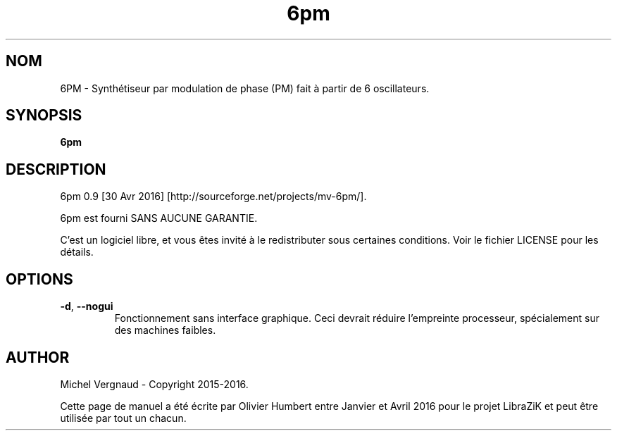 .TH 6pm "1" "Avril 2016" "6pm 0.9" "Commandes utilisateur"

.SH NOM
6PM \- Synthétiseur par modulation de phase (PM) fait à partir de 6 oscillateurs.

.SH SYNOPSIS
.B 6pm

.SH DESCRIPTION
6pm 0.9 [30 Avr 2016] [http://sourceforge.net/projects/mv\-6pm/].
.PP
6pm est fourni SANS AUCUNE GARANTIE.
.PP
C'est un logiciel libre, et vous êtes invité à le redistributer sous certaines conditions. Voir le fichier LICENSE pour les détails.

.SH OPTIONS
.TP 
.if  !'po4a'hide' .BR \-d ", " \-\-nogui
Fonctionnement sans interface graphique. Ceci devrait réduire l'empreinte processeur, spécialement sur des machines faibles.

.SH AUTHOR
Michel Vergnaud \- Copyright 2015\-2016.
.PP
Cette page de manuel a été écrite par Olivier Humbert entre Janvier et Avril 2016 pour le projet LibraZiK et peut être utilisée par tout un chacun.
